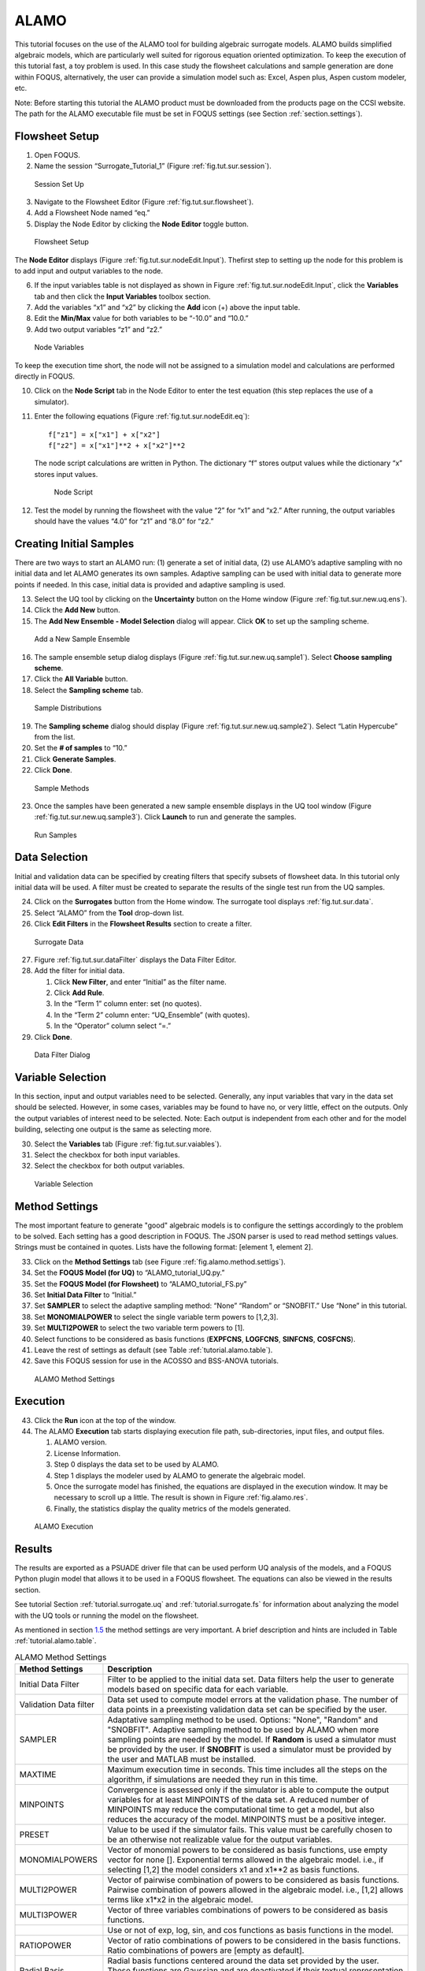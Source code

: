 .. _sec.surrogate.alamo:

ALAMO
=====

This tutorial focuses on the use of the ALAMO tool for building
algebraic surrogate models. ALAMO builds simplified algebraic models,
which are particularly well suited for rigorous equation oriented
optimization. To keep the execution of this tutorial fast, a toy problem
is used. In this case study the flowsheet calculations and sample
generation are done within FOQUS, alternatively, the user can provide a
simulation model such as: Excel, Aspen plus, Aspen custom modeler, etc.

Note: Before starting this tutorial the ALAMO product must be downloaded
from the products page on the CCSI website. The path for the ALAMO
executable file must be set in FOQUS settings (see Section
:ref:`section.settings`).

Flowsheet Setup
---------------

#. Open FOQUS.

#. Name the session “Surrogate_Tutorial_1” (Figure
   :ref:`fig.tut.sur.session`).

.. _fig.tut.sur.session:
.. figure:: ../figs/session1.svg
   :alt: Session Set Up
   :name: fig.tut.sur.session

   Session Set Up

3. Navigate to the Flowsheet Editor (Figure
   :ref:`fig.tut.sur.flowsheet`).

4. Add a Flowsheet Node named “eq.”

5. Display the Node Editor by clicking the **Node Editor** toggle
   button.

.. _fig.tut.sur.flowsheet:
.. figure:: ../figs/flowsheet.svg
   :alt: Flowsheet Setup
   :name: fig.tut.sur.flowsheet

   Flowsheet Setup

The **Node Editor** displays (Figure :ref:`fig.tut.sur.nodeEdit.Input`). 
Thefirst step to setting up the node for this problem is to add input
and output variables to the node.

6. If the input variables table is not displayed as shown in Figure
   :ref:`fig.tut.sur.nodeEdit.Input`, click
   the **Variables** tab and then click the **Input Variables** toolbox
   section.

7. Add the variables “x1” and “x2” by clicking the **Add** icon (+)
   above the input table.

8. Edit the **Min/Max** value for both variables to be “-10.0” and
   “10.0.”

9. Add two output variables “z1” and “z2.”

.. _fig.tut.sur.nodeEdit.Input:
.. figure:: ../figs/nodeInput.svg
   :alt: Node Variables
   :name: fig.tut.sur.nodeEdit.Input

   Node Variables

To keep the execution time short, the node will not be assigned to a
simulation model and calculations are performed directly in FOQUS.

10. Click on the **Node Script** tab in the Node Editor to enter the
    test equation (this step replaces the use of a simulator).

11. Enter the following equations (Figure 
    :ref:`fig.tut.sur.nodeEdit.eq`):

    ::

               f["z1"] = x["x1"] + x["x2"]
               f["z2"] = x["x1"]**2 + x["x2"]**2


    The node script calculations are written in Python. The dictionary
    “f” stores output values while the dictionary “x” stores input
    values.

    .. _fig.tut.sur.nodeEdit.eq:
    .. figure:: ../figs/nodeEq.svg
       :alt: Node Script
       :name: fig.tut.sur.nodeEdit.eq

       Node Script

12. Test the model by running the flowsheet with the value “2” for “x1”
    and “x2.” After running, the output variables should have the values
    “4.0” for “z1” and “8.0” for “z2.”

Creating Initial Samples
------------------------

There are two ways to start an ALAMO run: (1) generate a set of initial
data, (2) use ALAMO’s adaptive sampling with no initial data and let
ALAMO generates its own samples. Adaptive sampling can be used with
initial data to generate more points if needed. In this case, initial
data is provided and adaptive sampling is used.

13. Select the UQ tool by clicking on the **Uncertainty** button on the
    Home window (Figure :ref:`fig.tut.sur.new.uq.ens`).

14. Click the **Add New** button.

15. The **Add New Ensemble - Model Selection** dialog will appear. Click
    **OK** to set up the sampling scheme.

.. _fig.tut.sur.new.uq.ens:
.. figure:: ../figs/uqNewEns.svg
   :alt: Add a New Sample Ensemble
   :name: fig.tut.sur.new.uq.ens

   Add a New Sample Ensemble

16. The sample ensemble setup dialog displays (Figure
    :ref:`fig.tut.sur.new.uq.sample1`).
    Select **Choose sampling scheme**.

17. Click the **All Variable** button.

18. Select the **Sampling scheme** tab.

.. _fig.tut.sur.new.uq.sample1:
.. figure:: ../figs/uqSample1.svg
   :alt: Sample Distributions
   :name: fig.tut.sur.new.uq.sample1

   Sample Distributions

19. The **Sampling schem\ e** dialog should display (Figure
    :ref:`fig.tut.sur.new.uq.sample2`).
    Select “Latin Hypercube” from the list.

20. Set the **# of samples** to “10.”

21. Click **Generate Samples**.

22. Click **Done**.

.. _fig.tut.sur.new.uq.sample2:
.. figure:: ../figs/uqSample2.svg
   :alt: Sample Methods
   :name: fig.tut.sur.new.uq.sample2

   Sample Methods

23. Once the samples have been generated a new sample ensemble displays
    in the UQ tool window (Figure :ref:`fig.tut.sur.new.uq.sample3`).
    Click **Launch** to run and generate the samples.

.. _fig.tut.sur.new.uq.sample3:
.. figure:: ../figs/uqSample3.svg
   :alt: Run Samples
   :name: fig.tut.sur.new.uq.sample3

   Run Samples

Data Selection
--------------

Initial and validation data can be specified by creating filters that
specify subsets of flowsheet data. In this tutorial only initial data
will be used. A filter must be created to separate the results of the
single test run from the UQ samples.

24. Click on the **Surrogates** button from the Home window. The
    surrogate tool displays :ref:`fig.tut.sur.data`.

25. Select “ALAMO” from the **Tool** drop-down list.

26. Click **Edit Filters** in the **Flowsheet Results** section to
    create a filter.

.. _fig.tut.sur.data:
.. figure:: ../figs/data.svg
   :alt: Surrogate Data
   :name: fig.tut.sur.data

   Surrogate Data

27. Figure :ref:`fig.tut.sur.dataFilter`
    displays the Data Filter Editor.

28. Add the filter for initial data.

    #. Click **New Filter**, and enter “Initial” as the filter name.

    #. Click **Add Rule**.

    #. In the “Term 1” column enter: set (no quotes).

    #. In the “Term 2” column enter: “UQ_Ensemble” (with quotes).

    #. In the “Operator” column select “=.”

29. Click **Done**.

.. _fig.tut.sur.dataFilter:
.. figure:: ../figs/dataFilter.svg
   :alt: Data Filter Dialog
   :name: fig.tut.sur.dataFilter

   Data Filter Dialog

Variable Selection
------------------

In this section, input and output variables need to be selected.
Generally, any input variables that vary in the data set should be
selected. However, in some cases, variables may be found to have no, or
very little, effect on the outputs. Only the output variables of
interest need to be selected. Note: Each output is independent from each
other and for the model building, selecting one output is the same as
selecting more.

30. Select the **Variable\ s** tab (Figure
    :ref:`fig.tut.sur.vaiables`).

31. Select the checkbox for both input variables.

32. Select the checkbox for both output variables.

.. _fig.tut.sur.vaiables:
.. figure:: ../figs/variables.svg
   :alt: Variable Selection
   :name: fig.tut.sur.vaiables

   Variable Selection

.. _tutorial.alamo.methodsettings:

Method Settings
---------------

The most important feature to generate "good" algebraic models is to
configure the settings accordingly to the problem to be solved. Each
setting has a good description in FOQUS. The JSON parser is used to read
method settings values. Strings must be contained in quotes. Lists have
the following format: [element 1, element 2].

33. Click on the **Method Settings** tab (see Figure
    :ref:`fig.alamo.method.settigs`).

34. Set the **FOQUS Model (for UQ)** to “ALAMO_tutorial_UQ.py.”

35. Set the **FOQUS Model (for Flowsheet)** to “ALAMO_tutorial_FS.py”

36. Set **Initial Data Filter** to “Initial.”

37. Set **SAMPLER** to select the adaptive sampling method: “None”
    “Random” or “SNOBFIT.” Use “None” in this tutorial.

38. Set **MONOMIALPOWER** to select the single variable term powers to
    [1,2,3].

39. Set **MULTI2POWER** to select the two variable term powers to [1].

40. Select functions to be considered as basis functions (**EXPFCNS**,
    **LOGFCNS**, **SINFCNS**, **COSFCNS**).

41. Leave the rest of settings as default (see Table
    :ref:`tutorial.alamo.table`).

42. Save this FOQUS session for use in the ACOSSO and BSS-ANOVA
    tutorials.

.. _fig.alamo.method.settigs:
.. figure:: ../figs/alamo_settings.svg
   :alt: ALAMO Method Settings
   :name: fig.alamo.method.settigs

   ALAMO Method Settings

Execution
---------

43. Click the **Run** icon at the top of the window.

44. The ALAMO **Execution** tab starts displaying execution file path,
    sub-directories, input files, and output files.

    #. ALAMO version.

    #. License Information.

    #. Step 0 displays the data set to be used by ALAMO.

    #. Step 1 displays the modeler used by ALAMO to generate the
       algebraic model.

    #. Once the surrogate model has finished, the equations are
       displayed in the execution window. It may be necessary to scroll
       up a little. The result is shown in Figure :ref:`fig.alamo.res`.

    #. Finally, the statistics display the quality metrics of the models
       generated.

.. _fig.alamo.res:
.. figure:: ../figs/alamo_exec.svg
   :alt: ALAMO Execution
   :name: fig.alamo.res

   ALAMO Execution

Results
-------

The results are exported as a PSUADE driver file that can be used
perform UQ analysis of the models, and a FOQUS Python plugin model that
allows it to be used in a FOQUS flowsheet. The equations can also be
viewed in the results section.

See tutorial Section :ref:`tutorial.surrogate.uq` and
:ref:`tutorial.surrogate.fs` for information
about analyzing the model with the UQ tools or running the model on the
flowsheet.

As mentioned in section `1.5 <#tutorial.alamo.methodsettings>`__ the
method settings are very important. A brief description and hints are
included in Table :ref:`tutorial.alamo.table`.

.. table:: ALAMO Method Settings

   +-----------------------------------+-----------------------------------+
   | **Method Settings**               | **Description**                   |
   +-----------------------------------+-----------------------------------+
   | Initial Data Filter               | Filter to be applied to the       |
   |                                   | initial data set. Data filters    |
   |                                   | help the user to generate models  |
   |                                   | based on specific data for each   |
   |                                   | variable.                         |
   +-----------------------------------+-----------------------------------+
   | Validation Data filter            | Data set used to compute model    |
   |                                   | errors at the validation phase.   |
   |                                   | The number of data points in a    |
   |                                   | preexisting validation data set   |
   |                                   | can be specified by the user.     |
   +-----------------------------------+-----------------------------------+
   | SAMPLER                           | Adaptative sampling method to be  |
   |                                   | used. Options: "None", "Random"   |
   |                                   | and "SNOBFIT". Adaptive sampling  |
   |                                   | method to be used by ALAMO when   |
   |                                   | more sampling points are needed   |
   |                                   | by the model. If **Random** is    |
   |                                   | used a simulator must be provided |
   |                                   | by the user. If **SNOBFIT** is    |
   |                                   | used a simulator must be provided |
   |                                   | by the user and MATLAB must be    |
   |                                   | installed.                        |
   +-----------------------------------+-----------------------------------+
   | MAXTIME                           | Maximum execution time in         |
   |                                   | seconds. This time includes all   |
   |                                   | the steps on the algorithm, if    |
   |                                   | simulations are needed they run   |
   |                                   | in this time.                     |
   +-----------------------------------+-----------------------------------+
   | MINPOINTS                         | Convergence is assessed only if   |
   |                                   | the simulator is able to compute  |
   |                                   | the output variables for at least |
   |                                   | MINPOINTS of the data set. A      |
   |                                   | reduced number of MINPOINTS may   |
   |                                   | reduce the computational time to  |
   |                                   | get a model, but also reduces the |
   |                                   | accuracy of the model. MINPOINTS  |
   |                                   | must be a positive integer.       |
   +-----------------------------------+-----------------------------------+
   | PRESET                            | Value to be used if the simulator |
   |                                   | fails. This value must be         |
   |                                   | carefully chosen to be an         |
   |                                   | otherwise not realizable value    |
   |                                   | for the output variables.         |
   +-----------------------------------+-----------------------------------+
   | MONOMIALPOWERS                    | Vector of monomial powers to be   |
   |                                   | considered as basis functions,    |
   |                                   | use empty vector for none [].     |
   |                                   | Exponential terms allowed in the  |
   |                                   | algebraic model. i.e., if         |
   |                                   | selecting [1,2] the model         |
   |                                   | considers x1 and x1**2 as basis   |
   |                                   | functions.                        |
   +-----------------------------------+-----------------------------------+
   | MULTI2POWER                       | Vector of pairwise combination of |
   |                                   | powers to be considered as basis  |
   |                                   | functions. Pairwise combination   |
   |                                   | of powers allowed in the          |
   |                                   | algebraic model. i.e., [1,2]      |
   |                                   | allows terms like x1*x2 in the    |
   |                                   | algebraic model.                  |
   +-----------------------------------+-----------------------------------+
   | MULTI3POWER                       | Vector of three variables         |
   |                                   | combinations of powers to be      |
   |                                   | considered as basis functions.    |
   +-----------------------------------+-----------------------------------+
   |                                   | Use or not of exp, log, sin, and  |
   |                                   | cos functions as basis functions  |
   |                                   | in the model.                     |
   +-----------------------------------+-----------------------------------+
   | RATIOPOWER                        | Vector of ratio combinations of   |
   |                                   | powers to be considered in the    |
   |                                   | basis functions. Ratio            |
   |                                   | combinations of powers are [empty |
   |                                   | as default].                      |
   +-----------------------------------+-----------------------------------+
   | Radial Basis Functions            | Radial basis functions centered   |
   |                                   | around the data set provided by   |
   |                                   | the user. These functions are     |
   |                                   | Gaussian and are deactivated if   |
   |                                   | their textual representation      |
   |                                   | requires more than 128 characters |
   |                                   | (in the case of too many input    |
   |                                   | variables and/or datapoints).     |
   +-----------------------------------+-----------------------------------+
   | RBF parameter                     | Constant penalty used in the      |
   |                                   | Gaussian radial basis functions.  |
   +-----------------------------------+-----------------------------------+
   | Modeler                           | Fitness metric to be used for     |
   |                                   | model building. Options: BIC      |
   |                                   | (Bayesian Information Criterion), |
   |                                   | Mallow’s Cp, AICc (Corrected      |
   |                                   | Akaike’s Information Criterio),   |
   |                                   | HQC (Hannan-Quinn Information     |
   |                                   | Criterion), MSE (Mean Square      |
   |                                   | Error), and Convex Penalty.       |
   +-----------------------------------+-----------------------------------+
   | ConvPen                           | Convex penalty term. Used if      |
   |                                   | Convex Penalty is selected.       |
   +-----------------------------------+-----------------------------------+
   | Regularizer                       | Regularization method is used to  |
   |                                   | reduce the number of potential    |
   |                                   | basis functions before the        |
   |                                   | optimization.                     |
   +-----------------------------------+-----------------------------------+
   | Tolrelmetric                      | Convergence tolerance for the     |
   |                                   | chosen fitness metric is needed   |
   |                                   | to terminate the algorithm.       |
   +-----------------------------------+-----------------------------------+
   | ScaleZ                            | If used, the variables are scaled |
   |                                   | prior to the optimization problem |
   |                                   | is solved. The problem is solved  |
   |                                   | using a mathematical programming  |
   |                                   | solver. Usually, scaling the      |
   |                                   | variables may help the            |
   |                                   | optimization procedure.           |
   +-----------------------------------+-----------------------------------+
   | GAMS                              | GAMS is the software used to      |
   |                                   | solve the optimization problems.  |
   |                                   | The executable path is expected   |
   |                                   | or the user must declare GAMS.exe |
   |                                   | in the environment path.          |
   +-----------------------------------+-----------------------------------+
   | GAMS Solver                       | Solver to be used by GAMS to      |
   |                                   | solve the optimization problems.  |
   |                                   | Mixed integer quadratic           |
   |                                   | programming solver is expected    |
   |                                   | like BARON (other solvers can be  |
   |                                   | used).                            |
   +-----------------------------------+-----------------------------------+
   | MIPOPTCR                          | Relative convergence tolerance    |
   |                                   | for the optimization problems     |
   |                                   | solved in GAMS. The optimization  |
   |                                   | problem is solved when the optcr  |
   |                                   | is reached. 5 to 1 % is expected  |
   |                                   | (0.005 to 0.001).                 |
   +-----------------------------------+-----------------------------------+
   | MIPOPTCA                          | Absolute convergence tolerance    |
   |                                   | for mixed-integer optimization    |
   |                                   | problems. This must be a          |
   |                                   | nonnegative scalar.               |
   +-----------------------------------+-----------------------------------+
   | Linear error                      | If true, a linear objective       |
   |                                   | function is used when solving the |
   |                                   | mixed integer optimization        |
   |                                   | problems; otherwise, a quadratic  |
   |                                   | objective function is used.       |
   +-----------------------------------+-----------------------------------+
   |                                   | Specify whether constraint        |
   |                                   | regression is used or not, if     |
   |                                   | true bounds on output variables   |
   |                                   | are enforced.                     |
   +-----------------------------------+-----------------------------------+
   | CRNCUSTOM                         | If true, Custom constraints are   |
   |                                   | entered in the Variable tab.      |
   +-----------------------------------+-----------------------------------+
   | CRNINITIAL                        | Number of random bounding points  |
   |                                   | at which constraints are sampled  |
   |                                   | initially (must be a nonnegative  |
   |                                   | integer).                         |
   +-----------------------------------+-----------------------------------+
   | CRNMAXITER                        | Maximum allowed constrained       |
   |                                   | regressions iterations.           |
   |                                   | Constraints are enforced on       |
   |                                   | additional points during each     |
   |                                   | iteration (must be positive       |
   |                                   | integer).                         |
   +-----------------------------------+-----------------------------------+
   | CRNVIOL                           | Number of bounding points added   |
   |                                   | per round per bound in each       |
   |                                   | iteration (must be positive       |
   |                                   | integer).                         |
   +-----------------------------------+-----------------------------------+
   | CRNTRIALS                         | Number of random trial bounding   |
   |                                   | points per round of constrained   |
   |                                   | regression (must be a positive    |
   |                                   | integer).                         |
   +-----------------------------------+-----------------------------------+
   | CUSTOMBAS                         | A list of user-supplied custom    |
   |                                   | basis functions can be provided   |
   |                                   | by the user. The parser is not    |
   |                                   | case sensitive and allows for any |
   |                                   | Fortran functional expression in  |
   |                                   | terms of the XLABELS (symbol ^    |
   |                                   | may be used to denote power).     |
   +-----------------------------------+-----------------------------------+
